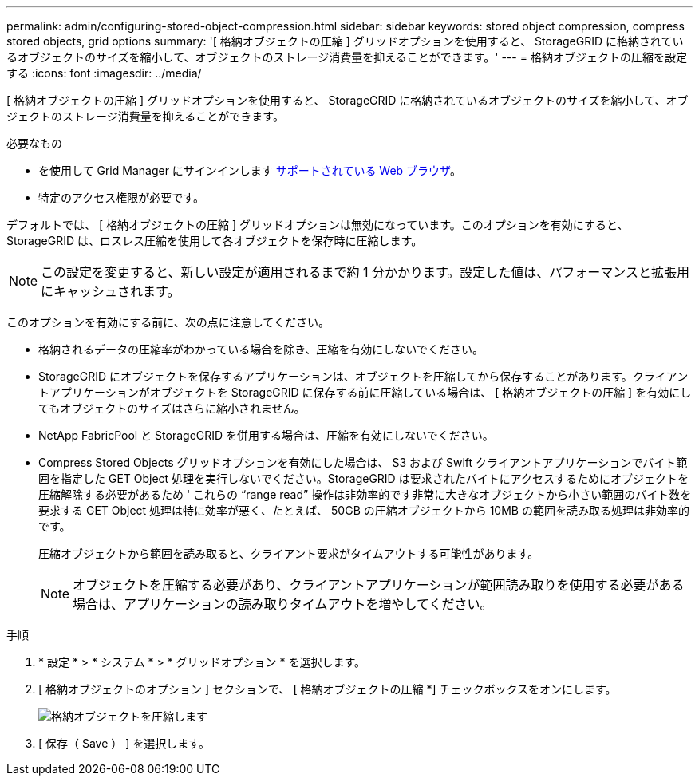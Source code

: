 ---
permalink: admin/configuring-stored-object-compression.html 
sidebar: sidebar 
keywords: stored object compression, compress stored objects, grid options 
summary: '[ 格納オブジェクトの圧縮 ] グリッドオプションを使用すると、 StorageGRID に格納されているオブジェクトのサイズを縮小して、オブジェクトのストレージ消費量を抑えることができます。' 
---
= 格納オブジェクトの圧縮を設定する
:icons: font
:imagesdir: ../media/


[role="lead"]
[ 格納オブジェクトの圧縮 ] グリッドオプションを使用すると、 StorageGRID に格納されているオブジェクトのサイズを縮小して、オブジェクトのストレージ消費量を抑えることができます。

.必要なもの
* を使用して Grid Manager にサインインします xref:../admin/web-browser-requirements.adoc[サポートされている Web ブラウザ]。
* 特定のアクセス権限が必要です。


デフォルトでは、 [ 格納オブジェクトの圧縮 ] グリッドオプションは無効になっています。このオプションを有効にすると、 StorageGRID は、ロスレス圧縮を使用して各オブジェクトを保存時に圧縮します。


NOTE: この設定を変更すると、新しい設定が適用されるまで約 1 分かかります。設定した値は、パフォーマンスと拡張用にキャッシュされます。

このオプションを有効にする前に、次の点に注意してください。

* 格納されるデータの圧縮率がわかっている場合を除き、圧縮を有効にしないでください。
* StorageGRID にオブジェクトを保存するアプリケーションは、オブジェクトを圧縮してから保存することがあります。クライアントアプリケーションがオブジェクトを StorageGRID に保存する前に圧縮している場合は、 [ 格納オブジェクトの圧縮 ] を有効にしてもオブジェクトのサイズはさらに縮小されません。
* NetApp FabricPool と StorageGRID を併用する場合は、圧縮を有効にしないでください。
* Compress Stored Objects グリッドオプションを有効にした場合は、 S3 および Swift クライアントアプリケーションでバイト範囲を指定した GET Object 処理を実行しないでください。StorageGRID は要求されたバイトにアクセスするためにオブジェクトを圧縮解除する必要があるため ' これらの "`range read`" 操作は非効率的です非常に大きなオブジェクトから小さい範囲のバイト数を要求する GET Object 処理は特に効率が悪く、たとえば、 50GB の圧縮オブジェクトから 10MB の範囲を読み取る処理は非効率的です。
+
圧縮オブジェクトから範囲を読み取ると、クライアント要求がタイムアウトする可能性があります。

+

NOTE: オブジェクトを圧縮する必要があり、クライアントアプリケーションが範囲読み取りを使用する必要がある場合は、アプリケーションの読み取りタイムアウトを増やしてください。



.手順
. * 設定 * > * システム * > * グリッドオプション * を選択します。
. [ 格納オブジェクトのオプション ] セクションで、 [ 格納オブジェクトの圧縮 *] チェックボックスをオンにします。
+
image::../media/compress_stored_objects.png[格納オブジェクトを圧縮します]

. [ 保存（ Save ） ] を選択します。

